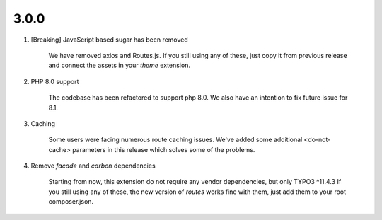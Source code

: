 

3.0.0
------------------

.. rst-class:: bignums-xxl

#. [Breaking] JavaScript based sugar has been removed

    We have removed axios and Routes.js.
    If you still using any of these, just copy it from previous release
    and connect the assets in your *theme* extension.

#. PHP 8.0 support

    The codebase has been refactored to support php 8.0.
    We also have an intention to fix future issue for 8.1.

#. Caching

    Some users were facing numerous route caching issues.
    We've added some additional <do-not-cache> parameters in this release
    which solves some of the problems.

#. Remove *facade* and *carbon* dependencies

    Starting from now, this extension do not require any vendor dependencies,
    but only TYPO3 ^11.4.3
    If you still using any of these, the new version of *routes* works fine with them,
    just add them to your root composer.json.
